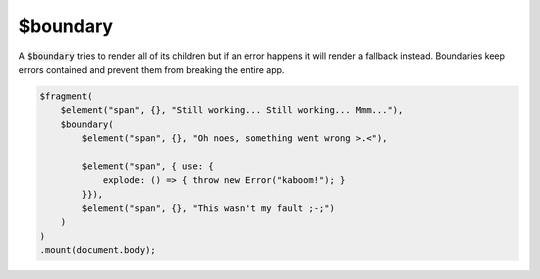 $boundary
=========

A :code:`$boundary` tries to render all of its children but if an error happens it will render a fallback instead. Boundaries keep errors contained and prevent them from breaking the entire app.

.. code:: typescript

    $fragment(
        $element("span", {}, "Still working... Still working... Mmm..."),
        $boundary(
            $element("span", {}, "Oh noes, something went wrong >.<"),

            $element("span", { use: {
                explode: () => { throw new Error("kaboom!"); }
            }}),
            $element("span", {}, "This wasn't my fault ;-;")
        )
    )
    .mount(document.body);
